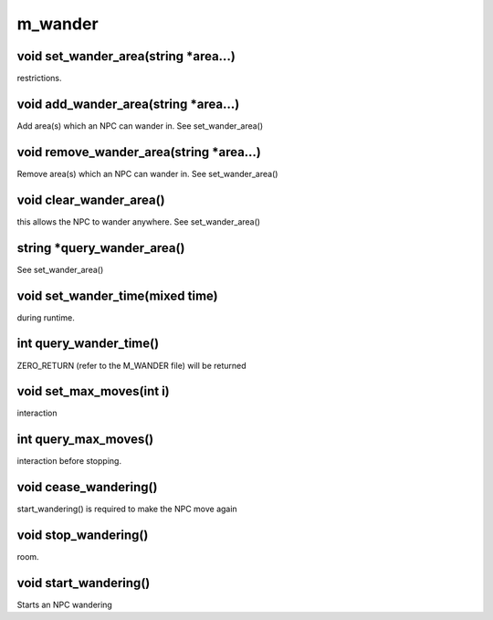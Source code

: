 m_wander
========

void set_wander_area(string *area...)
-------------------------------------

restrictions.

void add_wander_area(string *area...)
-------------------------------------

Add area(s) which an NPC can wander in.  See set_wander_area()

void remove_wander_area(string *area...)
----------------------------------------

Remove area(s) which an NPC can wander in.  See set_wander_area()

void clear_wander_area()
------------------------

this allows the NPC to wander anywhere.  See set_wander_area()

string *query_wander_area()
---------------------------

See set_wander_area()

void set_wander_time(mixed time)
--------------------------------

during runtime.

int query_wander_time()
-----------------------

ZERO_RETURN (refer to the M_WANDER file) will be returned

void set_max_moves(int i)
-------------------------

interaction

int query_max_moves()
---------------------

interaction before stopping.

void cease_wandering()
----------------------

start_wandering() is required to make the NPC move again

void stop_wandering()
---------------------

room.

void start_wandering()
----------------------

Starts an NPC wandering